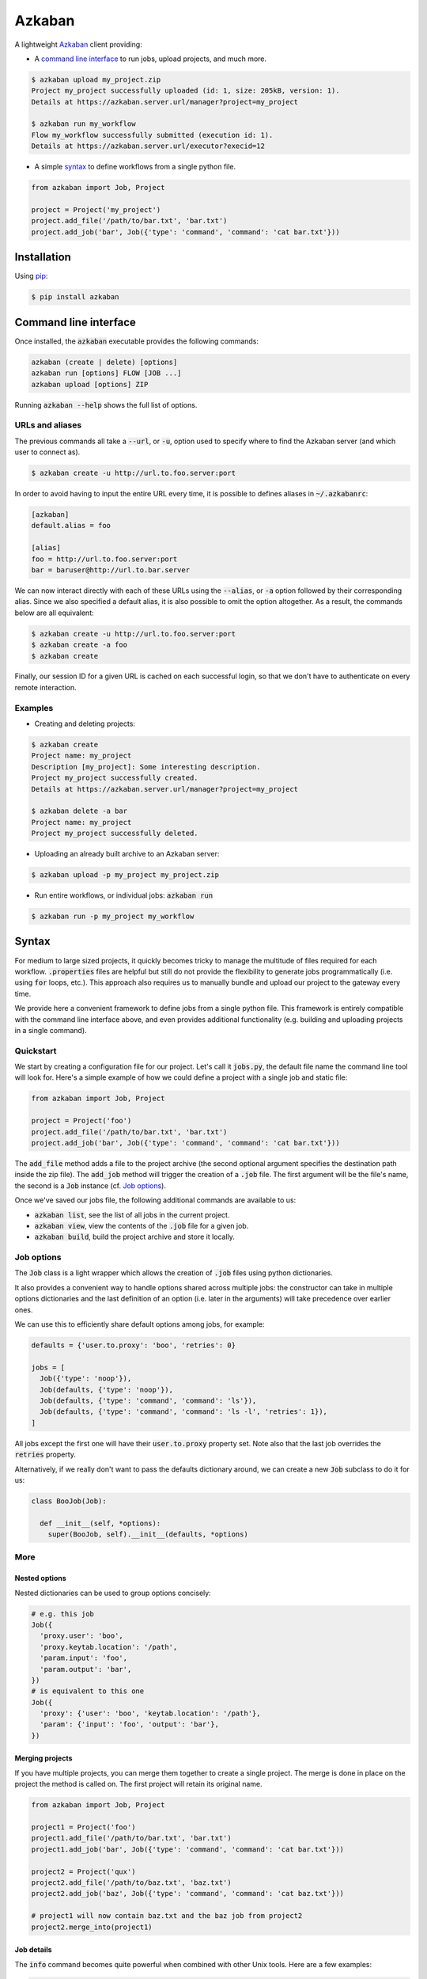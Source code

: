 .. default-role:: code

Azkaban
=======

A lightweight Azkaban_ client providing:

* A `command line interface`_ to run jobs, upload projects, and much more.

.. code:: bash

  $ azkaban upload my_project.zip
  Project my_project successfully uploaded (id: 1, size: 205kB, version: 1).
  Details at https://azkaban.server.url/manager?project=my_project

  $ azkaban run my_workflow
  Flow my_workflow successfully submitted (execution id: 1).
  Details at https://azkaban.server.url/executor?execid=12

* A simple syntax_ to define workflows from a single python file.

.. code:: python

  from azkaban import Job, Project

  project = Project('my_project')
  project.add_file('/path/to/bar.txt', 'bar.txt')
  project.add_job('bar', Job({'type': 'command', 'command': 'cat bar.txt'}))


Installation
------------

Using pip_:

.. code:: bash

  $ pip install azkaban


Command line interface
----------------------

Once installed, the `azkaban` executable provides the following 
commands:

.. code:: bash

  azkaban (create | delete) [options]
  azkaban run [options] FLOW [JOB ...]
  azkaban upload [options] ZIP

Running `azkaban --help` shows the full list of options.


URLs and aliases
****************

The previous commands all take a `--url`, or `-u`, option used to specify 
where to find the Azkaban server (and which user to connect as).

.. code:: bash

  $ azkaban create -u http://url.to.foo.server:port

In order to avoid having to input the entire URL every time, it is possible to 
defines aliases in `~/.azkabanrc`:

.. code:: cfg

  [azkaban]
  default.alias = foo

  [alias]
  foo = http://url.to.foo.server:port
  bar = baruser@http://url.to.bar.server

We can now interact directly with each of these URLs using the `--alias`, or 
`-a` option followed by their corresponding alias. Since we also specified a 
default alias, it is also possible to omit the option altogether. As a result,
the commands below are all equivalent:

.. code:: bash

  $ azkaban create -u http://url.to.foo.server:port
  $ azkaban create -a foo
  $ azkaban create

Finally, our session ID for a given URL is cached on each successful login, so 
that we don't have to authenticate on every remote interaction.


Examples
********

* Creating and deleting projects:

.. code:: bash

  $ azkaban create
  Project name: my_project
  Description [my_project]: Some interesting description.
  Project my_project successfully created.
  Details at https://azkaban.server.url/manager?project=my_project

  $ azkaban delete -a bar
  Project name: my_project
  Project my_project successfully deleted.

* Uploading an already built archive to an Azkaban server:

.. code:: bash

  $ azkaban upload -p my_project my_project.zip

* Run entire workflows, or individual jobs: `azkaban run`

.. code:: bash

  $ azkaban run -p my_project my_workflow


Syntax
------

For medium to large sized projects, it quickly becomes tricky to manage the 
multitude of files required for each workflow. `.properties` files are 
helpful but still do not provide the flexibility to generate jobs 
programmatically (i.e. using `for` loops, etc.). This approach also 
requires us to manually bundle and upload our project to the gateway every 
time.

We provide here a convenient framework to define jobs from a single python 
file. This framework is entirely compatible with the command line interface 
above, and even provides additional functionality (e.g. building and uploading 
projects in a single command).


Quickstart
**********

We start by creating a configuration file for our project. Let's call it 
`jobs.py`, the default file name the command line tool will look for. 
Here's a simple example of how we could define a project with a single job and 
static file:

.. code:: python

  from azkaban import Job, Project

  project = Project('foo')
  project.add_file('/path/to/bar.txt', 'bar.txt')
  project.add_job('bar', Job({'type': 'command', 'command': 'cat bar.txt'}))

The `add_file` method adds a file to the project archive (the second 
optional argument specifies the destination path inside the zip file). The 
`add_job` method will trigger the creation of a `.job` file. The 
first argument will be the file's name, the second is a `Job` instance 
(cf. `Job options`_).

Once we've saved our jobs file, the following additional commands are 
available to us:

* `azkaban list`, see the list of all jobs in the current project.
* `azkaban view`, view the contents of the `.job` file for a given 
  job.
* `azkaban build`, build the project archive and store it locally.


Job options
***********

The `Job` class is a light wrapper which allows the creation of 
`.job` files using python dictionaries.

It also provides a convenient way to handle options shared across multiple 
jobs: the constructor can take in multiple options dictionaries and the last 
definition of an option (i.e. later in the arguments) will take precedence 
over earlier ones.

We can use this to efficiently share default options among jobs, for example:

.. code:: python

  defaults = {'user.to.proxy': 'boo', 'retries': 0}

  jobs = [
    Job({'type': 'noop'}),
    Job(defaults, {'type': 'noop'}),
    Job(defaults, {'type': 'command', 'command': 'ls'}),
    Job(defaults, {'type': 'command', 'command': 'ls -l', 'retries': 1}),
  ]

All jobs except the first one will have their `user.to.proxy` property 
set. Note also that the last job overrides the `retries` property.

Alternatively, if we really don't want to pass the defaults dictionary around, 
we can create a new `Job` subclass to do it for us:

.. code:: python

  class BooJob(Job):

    def __init__(self, *options):
      super(BooJob, self).__init__(defaults, *options)


More
****

Nested options
^^^^^^^^^^^^^^

Nested dictionaries can be used to group options concisely:

.. code:: python

  # e.g. this job
  Job({
    'proxy.user': 'boo',
    'proxy.keytab.location': '/path',
    'param.input': 'foo',
    'param.output': 'bar',
  })
  # is equivalent to this one
  Job({
    'proxy': {'user': 'boo', 'keytab.location': '/path'},
    'param': {'input': 'foo', 'output': 'bar'},
  })


Merging projects
^^^^^^^^^^^^^^^^

If you have multiple projects, you can merge them together to create a single 
project. The merge is done in place on the project the method is called on. 
The first project will retain its original name.

.. code:: python

  from azkaban import Job, Project

  project1 = Project('foo')
  project1.add_file('/path/to/bar.txt', 'bar.txt')
  project1.add_job('bar', Job({'type': 'command', 'command': 'cat bar.txt'}))

  project2 = Project('qux')
  project2.add_file('/path/to/baz.txt', 'baz.txt')
  project2.add_job('baz', Job({'type': 'command', 'command': 'cat baz.txt'}))

  # project1 will now contain baz.txt and the baz job from project2
  project2.merge_into(project1)


Job details
^^^^^^^^^^^

The `info` command becomes quite powerful when combined with other Unix 
tools. Here are a few examples:

.. code:: bash

  $ # To count the number of jobs per type
  $ azkaban info -o type | cut -f 2 | sort | uniq -c
  $ # To only view the list of jobs of a certain type with their dependencies
  $ azkaban info -o type,dependencies | awk -F '\t' '($2 == "job_type")'
  $ # To view the size of each file in the project
  $ azkaban info -f | xargs -n 1 du -h


Next steps
^^^^^^^^^^

Any valid python code can go inside the jobs configuration file. This includes 
using loops to add jobs, subclassing the base `Job` class to better suit 
a project's needs (e.g. by implementing the `on_add` and 
`on_build` handlers), ...


Extensions
----------

Pig
***

Because pig jobs are so common, a `PigJob` class is provided which 
accepts a file path (to the pig script) as first constructor argument, 
optionally followed by job options. It then automatically sets the job type 
and adds the corresponding script file to the project.

.. code:: python

  from azkaban import PigJob

  project.add_job('baz', PigJob('/.../baz.pig', {'dependencies': 'bar'}))

Using a custom pig type is as simple as changing the `PigJob.type` class 
variable.

This extension also comes with the `azkabanpig` executable to run pig scripts 
directly. `azkabanpig --help` will display the list of available options 
(using UDFs, substituting parameters, running several scripts in order, etc.).


.. _Azkaban: http://data.linkedin.com/opensource/azkaban
.. _pip: http://www.pip-installer.org/en/latest/
